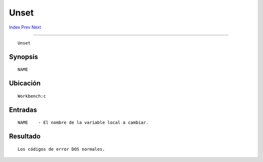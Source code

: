 =====
Unset
=====

.. This document is automatically generated. Don't edit it!

`Index <index>`_ `Prev <unalias>`_ `Next <unsetenv>`_ 

---------------

::

 Unset 

Synopsis
~~~~~~~~
::


     NAME


Ubicación
~~~~~~~~~
::


     Workbench:c


Entradas
~~~~~~~~
::


     NAME    - El nombre de la variable local a cambiar.


Resultado
~~~~~~~~~
::


     Los códigos de error DOS normales.


